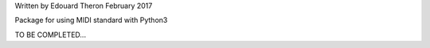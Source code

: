 Written by Edouard Theron 
February 2017

Package for using MIDI standard with Python3

TO BE COMPLETED...
